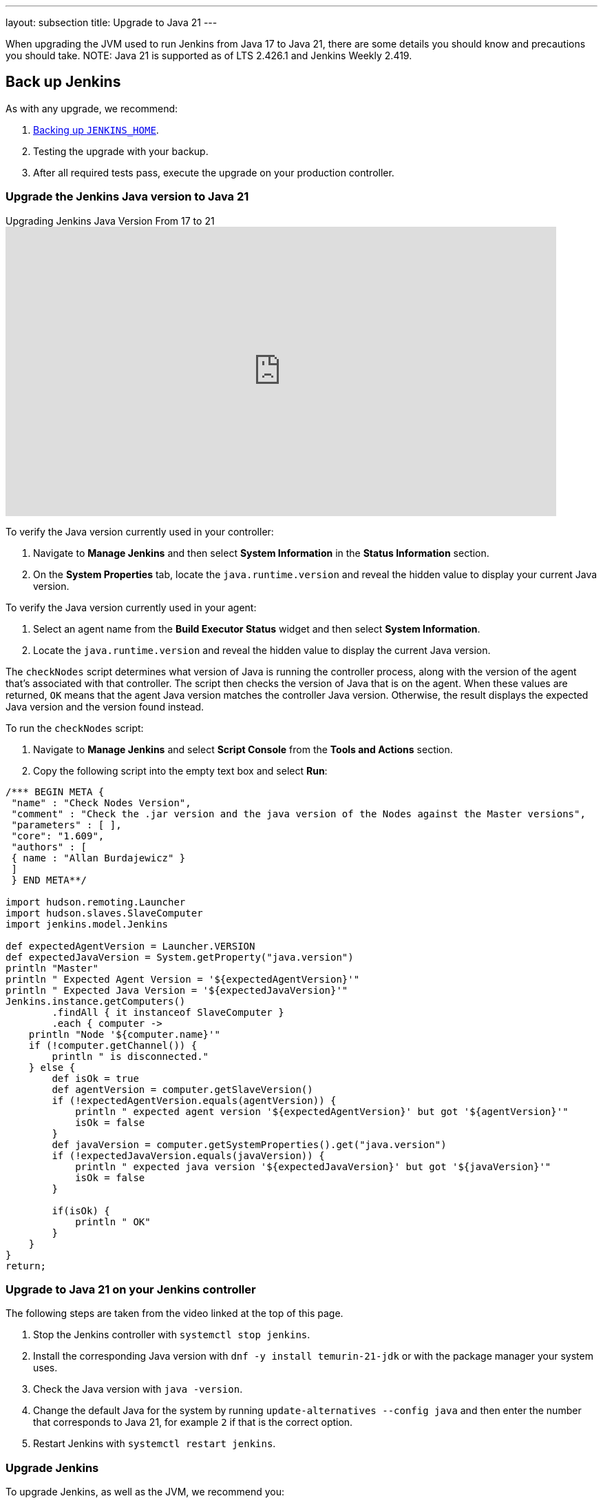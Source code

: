 ---
layout: subsection
title: Upgrade to Java 21
---

When upgrading the JVM used to run Jenkins from Java 17 to Java 21, there are some details you should know and precautions you should take.
NOTE: Java 21 is supported as of LTS 2.426.1 and Jenkins Weekly 2.419.

== Back up Jenkins

As with any upgrade, we recommend:

. link:https:/doc/book/system-administration/backing-up/#jenkins_home[Backing up `JENKINS_HOME`].
. Testing the upgrade with your backup.
. After all required tests pass, execute the upgrade on your production controller.

=== Upgrade the Jenkins Java version to Java 21

.Upgrading Jenkins Java Version From 17 to 21
video::8xQVGpWeIe0[youtube,width=800,height=420]

To verify the Java version currently used in your controller:

. Navigate to *Manage Jenkins* and then select *System Information* in the *Status Information* section.
. On the *System Properties* tab, locate the `java.runtime.version` and reveal the hidden value to display your current Java version.

To verify the Java version currently used in your agent:

. Select an agent name from the *Build Executor Status* widget and then select *System Information*.
. Locate the `java.runtime.version` and reveal the hidden value to display the current Java version.

The `checkNodes` script determines what version of Java is running the controller process, along with the version of the agent that's associated with that controller.
The script then checks the version of Java that is on the agent.
When these values are returned, `OK` means that the agent Java version matches the controller Java version.
Otherwise, the result displays the expected Java version and the version found instead.

To run the `checkNodes` script:

. Navigate to *Manage Jenkins* and select *Script Console* from the *Tools and Actions* section.
. Copy the following script into the empty text box and select *Run*:

[source]
----
/*** BEGIN META {
 "name" : "Check Nodes Version",
 "comment" : "Check the .jar version and the java version of the Nodes against the Master versions",
 "parameters" : [ ],
 "core": "1.609",
 "authors" : [
 { name : "Allan Burdajewicz" }
 ]
 } END META**/

import hudson.remoting.Launcher
import hudson.slaves.SlaveComputer
import jenkins.model.Jenkins

def expectedAgentVersion = Launcher.VERSION
def expectedJavaVersion = System.getProperty("java.version")
println "Master"
println " Expected Agent Version = '${expectedAgentVersion}'"
println " Expected Java Version = '${expectedJavaVersion}'"
Jenkins.instance.getComputers()
        .findAll { it instanceof SlaveComputer }
        .each { computer ->
    println "Node '${computer.name}'"
    if (!computer.getChannel()) {
        println " is disconnected."
    } else {
        def isOk = true
        def agentVersion = computer.getSlaveVersion()
        if (!expectedAgentVersion.equals(agentVersion)) {
            println " expected agent version '${expectedAgentVersion}' but got '${agentVersion}'"
            isOk = false
        }
        def javaVersion = computer.getSystemProperties().get("java.version")
        if (!expectedJavaVersion.equals(javaVersion)) {
            println " expected java version '${expectedJavaVersion}' but got '${javaVersion}'"
            isOk = false
        }

        if(isOk) {
            println " OK"
        }
    }
}
return;
----

=== Upgrade to Java 21 on your Jenkins controller

The following steps are taken from the video linked at the top of this page.

. Stop the Jenkins controller with `systemctl stop jenkins`.
. Install the corresponding Java version with `dnf -y install temurin-21-jdk` or with the package manager your system uses.
. Check the Java version with `java -version`.
. Change the default Java for the system by running `update-alternatives --config java` and then enter the number that corresponds to Java 21, for example `2` if that is the correct option.
. Restart Jenkins with `systemctl restart jenkins`.

=== Upgrade Jenkins

To upgrade Jenkins, as well as the JVM, we recommend you:

. link:/doc/book/system-administration/backing-up/#jenkins_home[Back up `JENKINS_HOME`].
. Stop the Jenkins controller.
. Upgrade the JVM on which Jenkins is running.
** Use a package manager to install the new JVM.
** Ensure the default JVM is the newly installed version.
*** If it is not, run `systemctl edit jenkins`, and set either the `JAVA_HOME` environment variable or the `JENKINS_JAVA_CMD` environment variable.
. Upgrade Jenkins to the most recent version.
** How you upgrade Jenkins is dependent upon your original Jenkins installation method.
+
TIP: We recommend that you use the package manager of your system (such as `apt` or `yum`).
. Validate the upgrade to confirm that all plugins and jobs are loaded.
. Upgrade the required plugins.

When upgrading the Java version for Jenkins and the JVM, it is important to upgrade all plugins that support Java 21.
Plugin upgrades assure compatibility with the most recent Jenkins releases.

NOTE: If you discover a previously unreported issue, please let us know.
Refer to link:/participate/report-issue/#issue-reporting[our issue reporting documentation] for guidance.

=== JVM version on agents

Due to how controllers and agents communicate, all agents must run on the same JVM version as the controller.
If you're upgrading your Jenkins controller to run on Java 21, you must upgrade the JVM on your agents.

Validating the version of each agent can be done with the plugin:versioncolumn[Versions Node Monitors] plugin.
This plugin provides information about the JVM version of each agent on the node management screen of your Jenkins controller.
You can configure this plugin to automatically disconnect any agent with an incorrect JVM version.

=== Upgrade to Java 21 on agents

The following steps are taken from the video linked at the top of this page.

. In the command line, log into the agent.
. Enter `dnf -y install temurin-21-jdk`, or use the appropriate command for your package manager.
. Check your java version using `java -version`.
. Change the default Java version using `update-alternatives --config java` and then enter the selection corresponding to Java 21.
. Verify the Java version has been updated with `java -version`.
. From the agent page in your Jenkins controller, select *Disconnect*.
. After disconnecting the agent, reconnect it by selecting *Bring this node back online* and then selecting *Launch agent*.